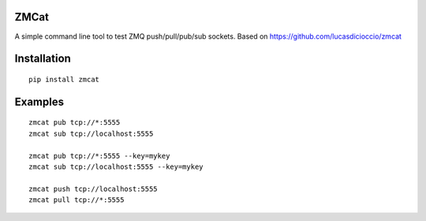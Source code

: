ZMCat
=====

A simple command line tool to test ZMQ push/pull/pub/sub sockets. Based on https://github.com/lucasdicioccio/zmcat

Installation
============
::

    pip install zmcat

Examples
========
::

    zmcat pub tcp://*:5555
    zmcat sub tcp://localhost:5555

    zmcat pub tcp://*:5555 --key=mykey
    zmcat sub tcp://localhost:5555 --key=mykey

    zmcat push tcp://localhost:5555
    zmcat pull tcp://*:5555


